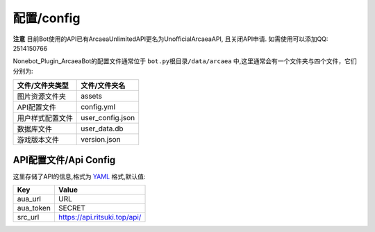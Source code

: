 配置/config
======

**注意** 目前Bot使用的API已有ArcaeaUnlimitedAPI更名为UnofficialArcaeaAPI, 且关闭API申请. 如需使用可以添加QQ: 2514150766

Nonebot_Plugin_ArcaeaBot的配置文件通常位于 ``bot.py根目录/data/arcaea`` 中,这里通常会有一个文件夹与四个文件，它们分别为:

+-----------------+-----------------+
| 文件/文件夹类型 | 文件/文件夹名   |
+=================+=================+
| 图片资源文件夹  | assets          |
+-----------------+-----------------+
| API配置文件     | config.yml      |
+-----------------+-----------------+
| 用户样式配置文件| user_config.json|
+-----------------+-----------------+
| 数据库文件      | user_data.db    |
+-----------------+-----------------+
| 游戏版本文件    | version.json    |
+-----------------+-----------------+

API配置文件/Api Config
-------------

这里存储了API的信息,格式为 `YAML <https://zh.wikipedia.org/wiki/YAML>`_ 格式,默认值:

+--------------+--------------------------------------+
| Key          | Value                                |
+==============+======================================+
| aua_url      | URL                                  |
+--------------+--------------------------------------+
| aua_token    | SECRET                               |
+--------------+--------------------------------------+
| src_url      | https://api.ritsuki.top/api/         |
+--------------+--------------------------------------+